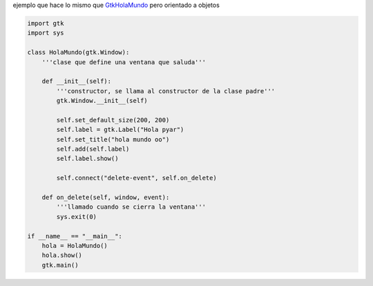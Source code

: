 .. title: GtkHolaMundoOO


ejemplo que hace lo mismo que GtkHolaMundo_ pero orientado a objetos

.. image:: /images/Recetario/Gui/Gtk/HolaMundoOO/Hola%20mundo%20oo.png

.. code-block:: python

    import gtk
    import sys

    class HolaMundo(gtk.Window):
        '''clase que define una ventana que saluda'''

        def __init__(self):
            '''constructor, se llama al constructor de la clase padre'''
            gtk.Window.__init__(self)

            self.set_default_size(200, 200)
            self.label = gtk.Label("Hola pyar")
            self.set_title("hola mundo oo")
            self.add(self.label)
            self.label.show()

            self.connect("delete-event", self.on_delete)

        def on_delete(self, window, event):
            '''llamado cuando se cierra la ventana'''
            sys.exit(0)

    if __name__ == "__main__":
        hola = HolaMundo()
        hola.show()
        gtk.main()


.. _GtkHolaMundo: /Recetario/Gui/Gtk/holamundo
